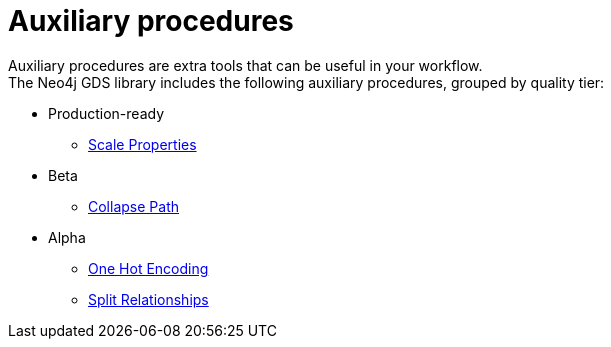 [[algorithms-auxiliary]]
= Auxiliary procedures
:description: This chapter provides explanations and examples for auxiliary procedures in the Neo4j Graph Data Science library.


Auxiliary procedures are extra tools that can be useful in your workflow. +
The Neo4j GDS library includes the following auxiliary procedures, grouped by quality tier:

* Production-ready
** xref:algorithms/scale-properties.adoc[Scale Properties]

* Beta
** xref:beta-algorithms/collapse-path.adoc[Collapse Path]

* Alpha
** xref:alpha-algorithms/one-hot-encoding.adoc#algorithms-one-hot-encoding-sample[One Hot Encoding]
** xref:alpha-algorithms/split-relationships.adoc[Split Relationships]
